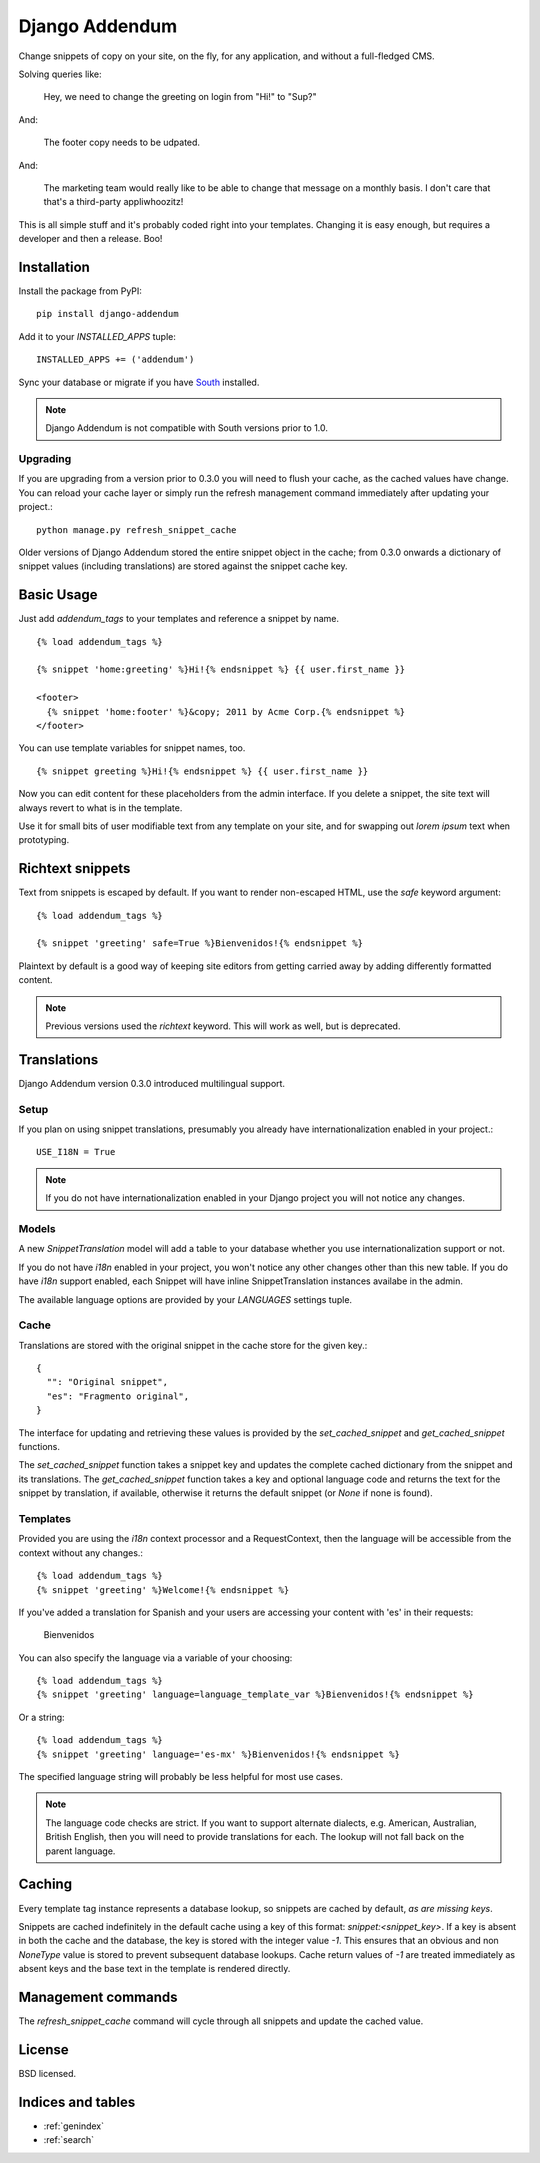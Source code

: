 ===============
Django Addendum
===============

Change snippets of copy on your site, on the fly, for any application, and
without a full-fledged CMS.

Solving queries like:

    Hey, we need to change the greeting on login from "Hi!" to "Sup?"

And:

    The footer copy needs to be udpated.

And:

    The marketing team would really like to be able to change that message on a
    monthly basis. I don't care that that's a third-party appliwhoozitz!

This is all simple stuff and it's probably coded right into your templates.
Changing it is easy enough, but requires a developer and then a release. Boo!

Installation
============

Install the package from PyPI::

    pip install django-addendum

Add it to your `INSTALLED_APPS` tuple::

    INSTALLED_APPS += ('addendum')

Sync your database or migrate if you have `South
<south.readthedocs.org/en/latest/>`_ installed.

.. note::
    Django Addendum is not compatible with South versions prior to 1.0.

Upgrading
---------

If you are upgrading from a version prior to 0.3.0 you will need to flush your
cache, as the cached values have change. You can reload your cache layer or
simply run the refresh management command immediately after updating your
project.::

    python manage.py refresh_snippet_cache

Older versions of Django Addendum stored the entire snippet object in the
cache; from 0.3.0 onwards a dictionary of snippet values (including
translations) are stored against the snippet cache key.

Basic Usage
===========

Just add `addendum_tags` to your templates and reference a snippet by name.

::

    {% load addendum_tags %}

    {% snippet 'home:greeting' %}Hi!{% endsnippet %} {{ user.first_name }}

    <footer>
      {% snippet 'home:footer' %}&copy; 2011 by Acme Corp.{% endsnippet %}
    </footer>

You can use template variables for snippet names, too.

::

    {% snippet greeting %}Hi!{% endsnippet %} {{ user.first_name }}


Now you can edit content for these placeholders from the admin interface. If
you delete a snippet, the site text will always revert to
what is in the template.

Use it for small bits of user modifiable text from any template on your site,
and for swapping out *lorem ipsum* text when prototyping.

Richtext snippets
=================

Text from snippets is escaped by default. If you want to render non-escaped
HTML, use the `safe` keyword argument::

    {% load addendum_tags %}

    {% snippet 'greeting' safe=True %}Bienvenidos!{% endsnippet %}

Plaintext by default is a good way of keeping site editors from getting carried
away by adding differently formatted content.

.. note::

    Previous versions used the `richtext` keyword. This will work as well, but
    is deprecated.

Translations
============

Django Addendum version 0.3.0 introduced multilingual support.

Setup
-----

If you plan on using snippet translations, presumably you already have
internationalization enabled in your project.::

    USE_I18N = True

.. note::
    If you do not have internationalization enabled in your Django project you
    will not notice any changes.

Models
------

A new `SnippetTranslation` model will add a table to your database whether you
use internationalization support or not.

If you do not have `i18n` enabled in your project, you won't notice any other
changes other than this new table. If you do have `i18n` support enabled, each
Snippet will have inline SnippetTranslation instances availabe in the admin.

.. image:: snippet-inlines.png

The available language options are provided by your `LANGUAGES` settings tuple.

Cache
-----

Translations are stored with the original snippet in the cache store for the
given key.::

    {
      "": "Original snippet",
      "es": "Fragmento original",
    }

The interface for updating and retrieving these values is provided by the
`set_cached_snippet` and `get_cached_snippet` functions.

The `set_cached_snippet` function takes a snippet key and updates the complete
cached dictionary from the snippet and its translations. The
`get_cached_snippet` function takes a key and optional language code and
returns the text for the snippet by translation, if available, otherwise it
returns the default snippet (or `None` if none is found).

Templates
---------

Provided you are using the `i18n` context processor and a RequestContext, then
the language will be accessible from the context without any changes.::

    {% load addendum_tags %}
    {% snippet 'greeting' %}Welcome!{% endsnippet %}

If you've added a translation for Spanish and your users are accessing your
content with 'es' in their requests:

    Bienvenidos

You can also specify the language via a variable of your choosing::

    {% load addendum_tags %}
    {% snippet 'greeting' language=language_template_var %}Bienvenidos!{% endsnippet %}

Or a string::

    {% load addendum_tags %}
    {% snippet 'greeting' language='es-mx' %}Bienvenidos!{% endsnippet %}

The specified language string will probably be less helpful for most use cases.

.. note::
    The language code checks are strict. If you want to support alternate
    dialects, e.g. American, Australian, British English, then you will need to
    provide translations for each. The lookup will not fall back on the parent
    language.

Caching
=======

Every template tag instance represents a database lookup, so snippets are
cached by default, *as are missing keys*.

Snippets are cached indefinitely in the default cache using a key of this
format: `snippet:<snippet_key>`. If a key is absent in both the cache and the
database, the key is stored with the integer value `-1`. This ensures that an
obvious and non `NoneType` value is stored to prevent subsequent database
lookups. Cache return values of `-1` are treated immediately as absent keys and
the base text in the template is rendered directly.

Management commands
===================

The `refresh_snippet_cache` command will cycle through all snippets and update
the cached value.

License
=======

BSD licensed.


Indices and tables
==================

* :ref:`genindex`
* :ref:`search`

